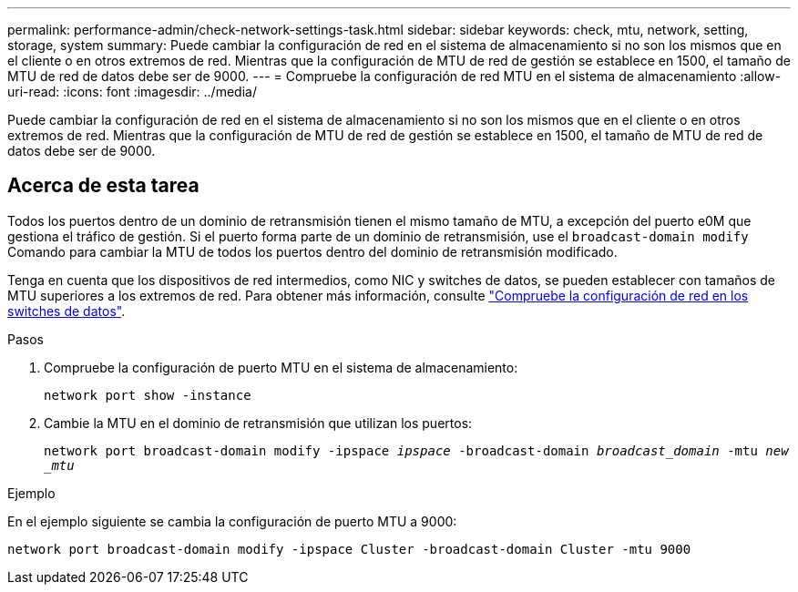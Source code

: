 ---
permalink: performance-admin/check-network-settings-task.html 
sidebar: sidebar 
keywords: check, mtu, network, setting, storage, system 
summary: Puede cambiar la configuración de red en el sistema de almacenamiento si no son los mismos que en el cliente o en otros extremos de red. Mientras que la configuración de MTU de red de gestión se establece en 1500, el tamaño de MTU de red de datos debe ser de 9000. 
---
= Compruebe la configuración de red MTU en el sistema de almacenamiento
:allow-uri-read: 
:icons: font
:imagesdir: ../media/


[role="lead"]
Puede cambiar la configuración de red en el sistema de almacenamiento si no son los mismos que en el cliente o en otros extremos de red. Mientras que la configuración de MTU de red de gestión se establece en 1500, el tamaño de MTU de red de datos debe ser de 9000.



== Acerca de esta tarea

Todos los puertos dentro de un dominio de retransmisión tienen el mismo tamaño de MTU, a excepción del puerto e0M que gestiona el tráfico de gestión. Si el puerto forma parte de un dominio de retransmisión, use el `broadcast-domain modify` Comando para cambiar la MTU de todos los puertos dentro del dominio de retransmisión modificado.

Tenga en cuenta que los dispositivos de red intermedios, como NIC y switches de datos, se pueden establecer con tamaños de MTU superiores a los extremos de red. Para obtener más información, consulte link:../performance-admin/check-network-settings-data-switches-task.html["Compruebe la configuración de red en los switches de datos"].

.Pasos
. Compruebe la configuración de puerto MTU en el sistema de almacenamiento:
+
`network port show -instance`

. Cambie la MTU en el dominio de retransmisión que utilizan los puertos:
+
`network port broadcast-domain modify -ipspace _ipspace_ -broadcast-domain _broadcast_domain_ -mtu _new _mtu_`



.Ejemplo
En el ejemplo siguiente se cambia la configuración de puerto MTU a 9000:

[listing]
----
network port broadcast-domain modify -ipspace Cluster -broadcast-domain Cluster -mtu 9000
----